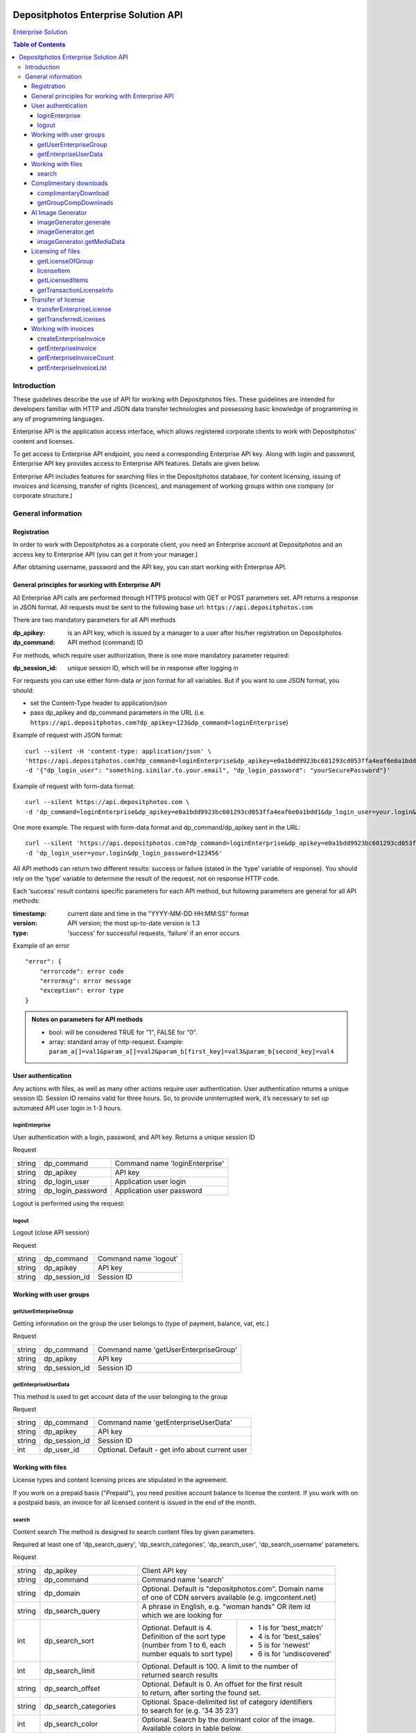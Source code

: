 .. figure:: _static/depositphotos_logo.png

*************************************
Depositphotos Enterprise Solution API
*************************************

`Enterprise Solution <https://depositphotos.com/enterprise.html>`_

.. contents:: Table of Contents

Introduction
============

These guidelines describe the use of API for working with Depositphotos files. These guidelines are intended for developers familiar with HTTP and JSON data transfer technologies and possessing basic knowledge of programming in any of programming languages.

Enterprise API is the application access interface, which allows registered corporate clients to work with Depositphotos’ content and licenses. 

To get access to Enterprise API endpoint, you need a corresponding Enterprise API key. Along with login and password, Enterprise API key provides access to Enterprise API features. Details are given below.

Enterprise API includes features for searching files in the Depositphotos database, for content licensing, issuing of invoices and licensing, transfer of rights (licences), and management of working groups within one company (or corporate structure.)


General information
===================

Registration
------------

In order to work with Depositphotos as a corporate client, you need an Enterprise account at Depositphotos and an access key to Enterprise API (you can get it from your manager.)

After obtaining username, password and the API key, you can start working with Enterprise API.


General principles for working with Enterprise API
--------------------------------------------------

All Enterprise API calls are performed through HTTPS protocol with GET or POST parameters set. API returns a response in JSON format.
All requests must be sent to the following base url: ``https://api.depositphotos.com``

There are two mandatory parameters for all API methods

:dp_apikey: is an API key, which is issued by a manager to a user after his/her registration on Depositphotos
:dp_command: API method (command) ID

For methods, which require user authorization, there is one more mandatory parameter required:

:dp_session_id: unique session ID, which will be in response after logging in

For requests you can use either form-data or json format for all variables. But if you want to use JSON format, you should:

* set the Content-Type header to application/json
* pass dp_apikey and dp_command parameters in the URL (i.e. ``https://api.depositphotos.com?dp_apikey=123&dp_command=loginEnterprise``)

Example of request with JSON format:
::

    curl --silent -H 'content-type: application/json' \
    'https://api.depositphotos.com?dp_command=loginEnterprise&dp_apikey=e0a1bdd9923bc601293cd053ffa4eaf6e0a1bdd1' \
    -d '{"dp_login_user": "something.similar.to.your.email", "dp_login_password": "yourSecurePassword"}'

Example of request with form-data format:
::

    curl --silent https://api.depositphotos.com \
    -d 'dp_command=loginEnterprise&dp_apikey=e0a1bdd9923bc601293cd053ffa4eaf6e0a1bdd1&dp_login_user=your.login&dp_login_password=123456'

One more example. The request with form-data format and dp_command/dp_apikey sent in the URL:
::

    curl --silent 'https://api.depositphotos.com?dp_command=loginEnterprise&dp_apikey=e0a1bdd9923bc601293cd053ffa4eaf6e0a1bdd1' \
    -d 'dp_login_user=your.login&dp_login_password=123456'

All API methods can return two different results: success or failure (stated in the ‘type’ variable of response).
You should rely on the ‘type’ variable to determine the result of the request, not on response HTTP code.

Each ‘success’ result contains specific parameters for each API method, but following parameters are general for all API methods:

:timestamp: current date and time in the "YYYY-MM-DD HH:MM:SS" format
:version: API version; the most up-to-date version is 1.3
:type: 'success' for successful requests, ‘failure’ if an error occurs

Example of an error
::

    "error": {
        "errorcode": error code
        "errormsg": error message
        "exception": error type
    }

.. admonition:: Notes on parameters for API methods

   - bool: will be considered TRUE for "1", FALSE for "0".
   - array: standard array of http-request. Example: ``param_a[]=val1&param_a[]=val2&param_b[first_key]=val3&param_b[second_key]=val4``

User authentication
-------------------

Any actions with files, as well as many other actions require user authentication.
User authentication returns a unique session ID.
Session ID remains valid for three hours. So, to provide uninterrupted work, it’s necessary to set up automated API user login in 1-3 hours.

loginEnterprise
^^^^^^^^^^^^^^^

User authentication with a login, password, and API key. Returns a unique session ID


Request

+---------+-------------------+---------------------------------------------------------------+
| string  | dp_command        | Command name 'loginEnterprise'                                |
+---------+-------------------+---------------------------------------------------------------+
| string  | dp_apikey         | API key                                                       |
+---------+-------------------+---------------------------------------------------------------+
| string  | dp_login_user     | Application user login                                        |
+---------+-------------------+---------------------------------------------------------------+
| string  | dp_login_password | Application user password                                     |
+---------+-------------------+---------------------------------------------------------------+
    
.. code-block:: json
    :caption: Response

    {
        "timestamp": "2013-03-13 06:49:19",     
        "version": "1.3",
        "type": "success",
        "apiKey": "0cbc785ec3776c276bf2f",
        "sessionid": "cfaa06635e3c81b08",
        "userid": "100151"
    }


Logout is performed using the request:

logout
^^^^^^

Logout (close API session)


Request

+---------+-------------------+---------------------------------------------------------------+
| string  | dp_command        | Command name 'logout'                                         |
+---------+-------------------+---------------------------------------------------------------+
| string  | dp_apikey         | API key                                                       |
+---------+-------------------+---------------------------------------------------------------+
| string  | dp_session_id     | Session ID                                                    |
+---------+-------------------+---------------------------------------------------------------+

.. code-block:: json
    :caption: Response

    {
        "timestamp": "2013-03-13 06:49:19",
        "version": "1.3",
        "type": "success",
        "apiKey": "0cbc785ec3776c276bf2f"
    }

Working with user groups
------------------------

getUserEnterpriseGroup
^^^^^^^^^^^^^^^^^^^^^^

Getting information on the group the user belongs to (type of payment, balance, vat, etc.)


Request

+---------+-------------------+---------------------------------------------------------------+
| string  | dp_command        | Command name 'getUserEnterpriseGroup'                         |
+---------+-------------------+---------------------------------------------------------------+
| string  | dp_apikey         | API key                                                       |
+---------+-------------------+---------------------------------------------------------------+
| string  | dp_session_id     | Session ID                                                    |
+---------+-------------------+---------------------------------------------------------------+

.. code-block:: json
    :caption: Response

    {
         "timestamp": "2013-03-13 06:49:19",
         "version": "1.3",
         "type": "success",
         "group": [
             "groupId": 12345,
             "money": 12345.12,
             "profileId": 12345,
             "isPostpayment": true,
             "balance": 12345.12,
             "vatNumber": "AX-1234",
             "vatRate": "5.5",
             "vatEnabled": true
         ]
    }



getEnterpriseUserData
^^^^^^^^^^^^^^^^^^^^^

This method is used to get account data of the user belonging to the group


Request

+---------+-------------------+---------------------------------------------------------------+
| string  | dp_command        | Command name 'getEnterpriseUserData'                          |
+---------+-------------------+---------------------------------------------------------------+
| string  | dp_apikey         | API key                                                       |
+---------+-------------------+---------------------------------------------------------------+
| string  | dp_session_id     | Session ID                                                    |
+---------+-------------------+---------------------------------------------------------------+
| int     | dp_user_id        | Optional. Default - get info about current user               |
+---------+-------------------+---------------------------------------------------------------+

.. code-block:: json
    :caption: Response

    {
        "timestamp": "2018-05-05 14:09:44",
        "version": "1.3",
        "type": "success",
        "data": {
            "username": "Stew"
            "firstName": "Steave"
            "lastName": "Rivera"
            "city": "Futufal"
            "avatarBig":"https://static.depо.../storage/avatars/1369/1307/p_13607.jpg?15139"
            "avatarSmall":"https://static.depos.../storage/avatars/1369/13607/m_1607.jpg?15246139"
            "occupation": "Futufal"
            "avatar": "https://static.depо.../storage/avatars/1369/1307/p_13607.jpg?15139"
            "userId": "13692607"
            "address": "537 Pezis Center"
            "email": "test3@depositphotos.com"
            "phone": "+38012469843094040"
            "state": "Ghg"
            "zip": "07190"
            "registered": "1502183924"
            "enterpriseLite": {
                "groupId": 1570484
           }
            "country": "RU",
            "businessName": "Qwerty"
            "timezone": "Europe/Kiev"
            "website": "wedsite"
            "industry": "Business Services"
            "biography": "B0499144"
            "vatNumber": null
        }
    } 


Working with files
------------------

License types and content licensing prices are stipulated in the agreement. 

If you work on a prepaid basis ("Prepaid"), you need positive account balance to license the content.
If you work with on a postpaid basis, an invoice for all licensed content is issued in the end of the month.


search
^^^^^^

Content search
The method is designed to search content files by given parameters.

Required at least one of 'dp_search_query', 'dp_search_categories', 'dp_search_user', 'dp_search_username' parameters.

Request

+---------+---------------------------+---------------------------------------------------------+
| string  | dp_apikey                 || Client API key                                         |
+---------+---------------------------+---------------------------------------------------------+
| string  | dp_command                || Command name 'search'                                  |
+---------+---------------------------+---------------------------------------------------------+
| string  | dp_domain                 || Optional. Default is "depositphotos.com". Domain name  |
|         |                           || of one of CDN servers available (e.g. imgcontent.net)  |
+---------+---------------------------+---------------------------------------------------------+
| string  | dp_search_query           || A phrase in English, e.g. "woman hands" OR item id     |
|         |                           || which we are looking for                               |
+---------+---------------------------+------------------------------+--------------------------+
| int     | dp_search_sort            || Optional. Default is 4.     | - 1 is for 'best_match'  |
|         |                           || Definition of the sort type | - 4 is for 'best_sales'  |
|         |                           || (number from 1 to 6, each   | - 5 is for 'newest'      |
|         |                           || number equals to sort type) | - 6 is for 'undiscovered'|
+---------+---------------------------+------------------------------+--------------------------+
| int     | dp_search_limit           || Optional. Default is 100. A limit to the number of     |
|         |                           || returned search results                                |
+---------+---------------------------+---------------------------------------------------------+
| string  | dp_search_offset          || Optional. Default is 0. An offset for the first result |
|         |                           || to return, after sorting the found set.                |
+---------+---------------------------+---------------------------------------------------------+
| string  | dp_search_categories      || Optional. Space-delimited list of category identifiers |
|         |                           || to search for (e.g. '34 35 23')                        |
+---------+---------------------------+---------------------------------------------------------+
| int     | dp_search_color           || Optional. Search by the dominant color of the image.   |
|         |                           || Available colors in table below.                       |
+---------+---------------------------+---------------------------------------------------------+
| bool    | dp_search_nudity          || Optional. Default is 0. If false, any search results   |
|         |                           || containing nudity will be hidden, otherwise all images.|
+---------+---------------------------+---------------------------------------------------------+
| int     | dp_search_user            || Optional. Search by the author, using an author        |
|         |                           || identifier (e.g. 1000942)                              |
+---------+---------------------------+---------------------------------------------------------+
| string  | dp_search_username        || Optional. Search by username of DepositPhotos user     |
+---------+---------------------------+---------------------------------------------------------+
| string  | dp_search_orientation     || Optional. Search by the image orientation.             |
|         |                           || 'horizontal' or 'vertical' or 'square'                 |
+---------+---------------------------+---------------------------------------------------------+
| string  | dp_search_imagesize       || Optional. Search by the image size. Sets minimum image |
|         |                           || size. 's' or 'm' or 'l' or 'xl'                        |
+---------+---------------------------+---------------------------------------------------------+
| string  | dp_exclude_keyword        || Optional. Comma-separated words to exclude.            |
+---------+---------------------------+---------------------------------------------------------+
| bool    | dp_search_photo           || Optional. Default is true. If true, the search results |
|         |                           || will include JPEG images. If false - exclude.          |
+---------+---------------------------+---------------------------------------------------------+
| bool    | dp_search_vector          || Optional. Default is true . If true, the search results|
|         |                           || will include vector images. If false - exclude.        |
+---------+---------------------------+---------------------------------------------------------+
| bool    | dp_search_video           || Optional. Default is false. If true, the search results|
|         |                           || will include videos. If false - exclude.               |
+---------+---------------------------+---------------------------------------------------------+
| bool    | dp_search_editorial       || Optional. If true, the search results will include only|
|         |                           || editorial items. If false - exclude. If not passed,    |
|         |                           || this filter won't be applied.                          |
+---------+---------------------------+---------------------------------------------------------+
| string  | dp_tracking_url           || Optional. Affiliate tracking link.                     |
+---------+---------------------------+---------------------------------------------------------+
| bool    | dp_full_info              || Optional. Default is false. Return full info about     |
|         |                           || items.                                                 |
+---------+---------------------------+---------------------------------------------------------+
| string  | dp_watermark              || Optional. Watermark to use: depositphotos or neutral.  |
|         |                           || Default is neutral.                                    |
+---------+---------------------------+---------------------------------------------------------+
| string  | dp_translate_items        || Optional. Default is false. If true: title, description|
|         |                           || and categories will be translated (if translation      |
|         |                           || exists) to language dp_lang                            |
+---------+---------------------------+---------------------------------------------------------+
| string  | dp_lang                   || Optional. Default is 'en'. Language for translation    |
|         |                           || (de, ru, fr, sp, zh (for chinese) etc.)                |
+---------+---------------------------+---------------------------------------------------------+
| bool    | dp_search_correction      || Optional. Default is '1'. Enable auto correction of    |
|         |                           || search phrase.                                         |
+---------+---------------------------+---------------------------------------------------------+
| int     | dp_search_height          || Optional. Minimum image height with units in           |
|         |                           || dp_search_dimension_units.                             |
+---------+---------------------------+---------------------------------------------------------+
| int     | dp_search_width           || Optional. Minimum image width with units in            |
|         |                           || dp_search_dimension_units.                             |
+---------+---------------------------+---------------------------------------------------------+
| int     | dp_search_max_height      || Optional. Maximum image height with units in           |
|         |                           || dp_search_dimension_units.                             |
+---------+---------------------------+---------------------------------------------------------+
| int     | dp_search_max_width       || Optional. Maximum image width with units in            |
|         |                           || dp_search_dimension_units.                             |
+---------+---------------------------+---------------------------------------------------------+
| string  | dp_search_dimension_units || Optional. Default = 'px'. Units for min and max image  |
|         |                           || search size. Px to inc treats as 300 DPI.              |
|         |                           || [ 'px' or 'inch' or 'cm' ]                             |
+---------+---------------------------+---------------------------------------------------------+
| string  | dp_image_url              || Optional. Search by image.                             |
+---------+---------------------------+---------------------------------------------------------+
| string  | dp_search_gender          || Optional. People gender 'male' or 'female' or 'both'   |
+---------+---------------------------+---------------------------------------------------------+
| bool    | dp_search_people_only     || Optional. Only people must be present                  |
+---------+---------------------------+---------------------------------------------------------+
| str|int | dp_search_age             || Optional. People age: 'infant' or 'child' or           |
|         |                           || 'teenager' or '20' or '30' or '40' or '50' or '60'     |
|         |                           || or '70'                                                |
+---------+---------------------------+---------------------------------------------------------+
| string  | dp_search_race            || Optional. People race [ 'asian' or 'brazilian' or      |
|         |                           || 'black' or 'caucasian' or 'hispanic' or 'middle' or    |
|         |                           || 'multi' or 'native' or 'other' ]                       |
+---------+---------------------------+---------------------------------------------------------+
| int     | dp_search_quantity        || Optional. People quantity in the image. Means 'any'    |
|         |                           || if greater than 3. [ 1 or 2 or 3 ]                     |
+---------+---------------------------+---------------------------------------------------------+
| string  | dp_item_permission        || Optional. Search some special type of files.           |
|         |                           || "regular" - All files (default) or                     |
|         |                           || "enterprise" - Curated Collection or                   |
|         |                           || "premium" - Focused Collection                         |
+---------+---------------------------+---------------------------------------------------------+

List of colors:

+----+---------+---------+
| 0  | any     |         |
+----+---------+---------+
| 1  | blue    | #00007c |
+----+---------+---------+
| 2  | blue    | #0005fd |
+----+---------+---------+
| 3  | blue    | #01ffff |
+----+---------+---------+
| 4  | green   | #027f00 |
+----+---------+---------+
| 5  | green   | #04fe00 |
+----+---------+---------+
| 6  | yellow  | #ffff00 |
+----+---------+---------+
| 7  | orange  | #f9be00 |
+----+---------+---------+
| 8  | orange  | #fecd9b |
+----+---------+---------+
| 9  | red     | #fe0000 |
+----+---------+---------+
| 10 | red     | #7e0004 |
+----+---------+---------+
| 11 | brown   | #653201 |
+----+---------+---------+
| 12 | violet  | #ff01ff |
+----+---------+---------+
| 13 | violet  | #810081 |
+----+---------+---------+
| 14 | grey    | #bfbfbf |
+----+---------+---------+
| 15 | grey    | #7a7a7a |
+----+---------+---------+
| 16 | black   | #000000 |
+----+---------+---------+
| 17 | white   | #ffffff |
+----+---------+---------+

List of languages:

 * ``en`` - English
 * ``de`` - Deutsch
 * ``fr`` - Français
 * ``sp`` - Español
 * ``ru`` - Русский
 * ``it`` - Italiano
 * ``pt`` - Português
 * ``es`` - Español
 * ``pl`` - Polski
 * ``nl`` - Nederlands
 * ``jp`` - 日本語
 * ``cz`` - Česky
 * ``se`` - Svenska
 * ``zh`` - 中文
 * ``tr`` - Türkçe
 * ``mx`` - Español (Mexico)
 * ``gr`` - Ελληνικά
 * ``ko`` - 한국어
 * ``br`` - Português (Brasil)
 * ``hu`` - Magyar
 * ``uk`` - Українська
 * ``ro`` - Română
 * ``id`` - Bahasa Indonesia
 * ``th`` - ไทย

.. code-block:: json
    :caption: Response

    {
        "timestamp": "2013-03-12 11:12:54",   
        "version": "1.3",                    
        "result" :[                            
        {
            "id": 3366293,                                                
            "thumbnail": "http://static4.depo...office-desk.jpg",         
            "medium_thumbnail": " http://static...positphotos_1786993-Cat.jpg
            "url": "http://s...office-desk.jpg",                         
            "url2": "http://s...api_thumb_450.jpg",                       
            "url_big": "http://s...ice-desk.jpg",                         
            "url_max_qa": "http://s...ice-desk.jpg",                      
            "itemurl": "http://depositphotos.com/...office-desk.html",    
            "mp4": "http://s...../depositphotos_1232343-item-title.mp4    
            "webm": "http://s...../depositphotos_1232343-item-title.webm  
            "published": "Jan.25, 2010 12:31:33",
            "updated": "Jan.24, 2010 02:12:29",
            "itype": "image",
            "iseditorial": false,                                         
            "title": "Pretty Caucasian business woman at office desk",   
            "description": "Pretty Caucasian ... in the back",            
            "userid": 1011061,                                            
            "username": "Alexxx"                                         
            "avatar": "",                                                
            "status": "active"                                           
            "itype": "image",                                             
            "width": 6048,                                               
            "height": 4032,                                              
            "mp": 24.385536,                                             
            "original_filesize": 2643198,                                
            "original_extension": "jpg",                                 
            "exclusive": "no",                                            
            "editorial": "no",                                            
            "deposit_item_id": 3366293
            "views": 91
            "downloads": 3
            "level": "beginner"
            "similar": [
                 1034007,
                 1235904,
                 ....
            ],
            "series" : [
                 1803161,
                 ....
            ]
            "same_model" : [
                 ....
            ]
        },
        ....
        ],
        "count":13009933,         
        "hash": 1z4ep6,           
        "type": "success"         
    }

Complimentary downloads
-----------------------

All corporate users of Enterprise API can download high-resolution test samples without watermarks (unless special downloading rights are set.)


complimentaryDownload
^^^^^^^^^^^^^^^^^^^^^

Returns a link to a file for free download  

Request

+---------+------------------+----------------------------------------------------------------+
| string  | dp_command       | Command name 'complimentaryDownload'                           |
+---------+------------------+----------------------------------------------------------------+
| string  | dp_apikey        | API key                                                        |
+---------+------------------+----------------------------------------------------------------+
| string  | dp_session_id    | Session ID                                                     |
+---------+------------------+----------------------------------------------------------------+
| int     | dp_item_id       | The identifier of the item                                     |
+---------+------------------+----------------------------------------------------------------+
| int     | dp_option        | The size of file. "s-2015", "m-2015", "l-2015", etc            |          
+---------+------------------+----------------------------------------------------------------+

``dp_option`` parameter varies based on collections and downloaded content:

* for main collection: "s-2015", "m-2015", "l-2015", "xl-2015", "vect"                                             
* for premium collection: "cs", "сl", "xl-2015"             
* for video files: "240", "480", "720", "1080", "4k" 

.. code-block:: json
    :caption: Response

    {
         "timestamp": "2013-03-13 06:49:19" 
         "version": "1.3",                 
         "type": "success"                 
         "apiKey": "0cbc785ec3776c276bf2f" 
         "downloadLink": "http://st.depositphotos.com/storage/item/download?id=1234" 
    }

To view information on free downloads over a selected period, the following method is used:

getGroupCompDownloads
^^^^^^^^^^^^^^^^^^^^^

Returns all free downloads for a current group. 

Request

+-------------+------------------+------------------------------------------------------------+
| string      | dp_command       | Command name 'getGroupCompDownloads'                       |
+-------------+------------------+------------------------------------------------------------+
| string      | dp_apikey        | API key                                                    |
+-------------+------------------+------------------------------------------------------------+
| string      | dp_session_id    | Session ID                                                 |
+-------------+------------------+------------------------------------------------------------+
| int         | dp_date_start    | Start date when items were downloaded                      |
+-------------+------------------+------------------------------------------------------------+
| string      | dp_date_end      | End date when items were downloaded                        |
+-------------+------------------+------------------------------------------------------------+
| string      | dp_user_id       | Id of user downloaded item                                 |
+-------------+------------------+------------------------------------------------------------+
| int         | dp_limit         | The number of downloads                                    |
+-------------+------------------+------------------------------------------------------------+
| int         | dp_offset        | The shift from the beginning                               |
+-------------+------------------+------------------------------------------------------------+
|string|array | dp_type          | image/vector/video                                         |
+-------------+------------------+------------------------------------------------------------+

.. code-block:: json
    :caption: Response

    {
         "timestamp": "2013-05-06 09:30:50"    
         "version": "1.3"                      
         "type": "success"                     
         "downloads": [
             {
                  "datetime": 1471871234      
                  "filename": "File name here"
                  "groupId": 12               
                  "itemId": 12345678          
                  "marker": 3                 
                  "itemType": "video"         
                  "itemLink": "/123/link.html"
                  "preview": "http://st.depositphotos.com/123/linktofile/filename.jpg"     
                  "width": 1920                
                  "height": 1080               
                  "userId": 12345678          
                  "actor": [
                      "id": 12345678          
                      "username": "Usertest"    
                  ]
                  "seler": [
                      "id": 12345678           
                      "username": "Usertest"    
                  ]
                  "download": "http://st.depositphotos.com/storage/item/download?id=1234"  
                  "visible": true             
             }
             {
                 ...
             }
         ]
         "count": 2                           
    }

AI Image Generator
------------------
The API provides endpoints that allow users to generate and retrieve images. All images created using the Depositphotos AI Image Generator can be licensed like any other file on Depositphotos through the `licenseItem`_ command.

To integrate the AI Image Generator into your product and start generating images, select an API plan that meets your image generation needs.

Key API Endpoints and Functionalities:


imageGenerator.generate
^^^^^^^^^^^^^^^^^^^^^^^
Initiates the image generation process based on the input request. If a callback address is provided in the request, the generated image will be sent there. Otherwise, users can retrieve the result using the `imageGenerator.get`_ command.



Request

+--------+-----------------+------------------------------------------------------------------+
| string | dp_command      || Command name 'imageGenerator.generate'                          |
+--------+-----------------+------------------------------------------------------------------+
| string | dp_apikey       || API key                                                         |
+--------+-----------------+------------------------------------------------------------------+
| string | dp_session_id   || Session ID                                                      |
+--------+-----------------+------------------------------------------------------------------+
| string | dp_prompt       || The prompt for image generation. Maximum length is 400          |
+--------+-----------------+------------------------------------------------------------------+
| string | dp_callback_url || Optional. Callback URL where the results will be sent           |
+--------+-----------------+------------------------------------------------------------------+
| string | dp_aspect_ratio || Optional. The aspect ratio of the image                         |
|        |                 || ["1:1"|"2:3"|"3:2"|"3:4"|"4:3"|"4:5"|"5:4"|"9:16"|"16:9"]       |
+--------+-----------------+------------------------------------------------------------------+
| string | dp_medium       || Optional. Medium of the generated images. ["art"|"photography"] |
+--------+-----------------+------------------------------------------------------------------+

.. code-block:: json
    :caption: Response

    {
        "timestamp": "2024-09-24 12:27:04",
        "version": "1.3",
        "type": "success",
        "data": {
            "uuid": "3524139b-20c7-4cda-8860-8ede3f79306d",
            "prompt": "Entered prompt",
            "status": "new",
            "purchaseStatus": "deferred",
            "items": [
                {
                    "uuid": "328f2aa8-6e7f-4c65-8761-91f9110e80c0",
                    "dpItemId": null,
                    "previewUrl": null
                },
                {
                    "uuid": "b9cd71f9-89c1-4311-929d-211d567a9352",
                    "dpItemId": null,
                    "previewUrl": null
                },
                {
                    "uuid": "610811f8-ab8c-4a08-a284-885d5675b449",
                    "dpItemId": null,
                    "previewUrl": null
                },
                {
                    "uuid": "e1410eb7-3279-4962-8a04-1bbda618919c",
                    "dpItemId": null,
                    "previewUrl": null
                }
            ]
        }
    }


imageGenerator.get
^^^^^^^^^^^^^^^^^^
Retrieves the status and details of a generated image using its unique prompt UUID.
If successful, the data will show
::
    data["status"]: "completed"
    data["purchaseStatus"]: "paid"
    data["items"][]["dpItemId"]: not null

The command response may change during processing. In the first step of processing, it will contain the value of the ``previewUrl`` field and will not contain the ``dpItemId``. Later, the ``dpItemId`` value will appear.

You can preview the generated image via the ``previewUrl`` field and license it using the ``dpItemId``

It is important to note that the content at the ``previewUrl`` link will only be temporarily available.

For licensing, simply use the `licenseItem`_ command.

Request

+--------+---------------+-----------------------------------------------------+
| string | dp_command    | Command name 'imageGenerator.get'                   |
+--------+---------------+-----------------------------------------------------+
| string | dp_apikey     | API key                                             |
+--------+---------------+-----------------------------------------------------+
| string | dp_session_id | Session ID                                          |
+--------+---------------+-----------------------------------------------------+
| string | dp_uuid       | Prompt uuid received from `imageGenerator.generate`_ |
+--------+---------------+-----------------------------------------------------+

.. code-block:: json
    :caption: Response

    {
        "timestamp": "2024-09-24 12:29:04",
        "version": "1.3",
        "type": "success",
        "data": {
            "uuid": "3524139b-20c7-4cda-8860-8ede3f79306d",
            "prompt": "Entered prompt",
            "status": "completed",
            "purchaseStatus": "paid",
            "items": [
                {
                    "uuid": "328f2aa8-6e7f-4c65-8761-91f9110e80c0",
                    "dpItemId": 123456781,
                    "previewUrl": "https://st5.depositphotos.com/secure/234567/123456781/staff_1024.jpg?md5=90dddd3a1e0fa045badd591af255b60c"
                },
                {
                    "uuid": "b9cd71f9-89c1-4311-929d-211d567a9352",
                    "dpItemId": 123456782,
                    "previewUrl": "https://st5.depositphotos.com/secure/234567/123456782/staff_1024.jpg?md5=0919446ec73f95992aa1417e591dc186"
                },
                {
                    "uuid": "610811f8-ab8c-4a08-a284-885d5675b449",
                    "dpItemId": 123456783,
                    "previewUrl": "https://st5.depositphotos.com/secure/234567/123456783/staff_1024.jpg?md5=6dbf4e6f0f8cc0292254fcbc0a1113af"
                },
                {
                    "uuid": "ce735bf2-9c19-492a-816c-19a63833ceaf",
                    "dpItemId": 123456784,
                    "previewUrl": "https://st5.depositphotos.com/secure/234567/123456784/staff_1024.jpg?md5=fef0e146e16663aa72023d36ec33bd64"
                }
            ]
        }
    }

imageGenerator.getMediaData
^^^^^^^^^^^^^^^^^^^^^^^^^^^
After the entire generation process is completed, the command allows you to get the data of each generated item separately using its uuid.

Request

+---------+---------------+-----------------------------------------------------+
| string  | dp_command    | Command name 'imageGenerator.getMediaData'          |
+---------+---------------+-----------------------------------------------------+
| string  | dp_apikey     | API key                                             |
+---------+---------------+-----------------------------------------------------+
| string  | dp_session_id | Session ID                                          |
+---------+---------------+-----------------------------------------------------+
|| string || dp_uuid      || Generated file uuid recived from                   |
||        ||              || `imageGenerator.generate`_ data["items"][]["uuid"] |
+---------+---------------+-----------------------------------------------------+

.. code-block:: json
    :caption: Response

    {
        "timestamp": "2024-09-24 12:29:34",
        "version": "1.3",
        "type": "success",
        "data": {
            "id": 123456781,
            "height": 2048,
            "width": 2048,
            "type": "i",
            "aiGenerated": true,
            ....
        }
}

Licensing of files
------------------

Licensing of files is the process when a client informs that the file suits him/her and then he/she pays for it.  Files purchase is performed using account balance or on credit in case of “Postpaid” payment. Licensing is performed under one of the licenses previously configured for the account. Each license has its own price.
To license the file, you have to know the list of available licenses for the group and to determine the license, which will be used for licensing of the file.

getLicenseOfGroup
^^^^^^^^^^^^^^^^^

Returns a list of licenses available to the group of users.

Request

+---------+------------------+----------------------------------------------------------------+
| string  | dp_command       | Command name 'getLicenseOfGroup'                               |
+---------+------------------+----------------------------------------------------------------+
| string  | dp_apikey        | API key                                                        |
+---------+------------------+----------------------------------------------------------------+
| string  | dp_session_id    | Session ID                                                     |
+---------+------------------+----------------------------------------------------------------+

.. code-block:: json
    :caption: Response

    {
         "timestamp": "2013-03-13 06:49:19",       
         "version": "1.3",                         
         "type": "success"                        
         "data": {                                
          [
             "licenseId": 12345                   
             "licenseName": "Digital License"     
             "templateId": 12                     
             "productType": "image"                
             "sizes": {                           
              [
                 "id": "s-2015"                   
                 "label": "Small"                 
                 "price": 12.34                   
              ],
              [
                 ...
              ]
             }
          ],
          [
             ...
          ],
         }
         "count": 2                               
    }


licenseItem
^^^^^^^^^^^

Obtaining a license to use a file

Request

+---------+-------------------+----------------------------------------------------------------+
| string  | dp_command        | Command name 'licenseItem'                                     |
+---------+-------------------+----------------------------------------------------------------+
| string  | dp_apikey         | API key                                                        |
+---------+-------------------+----------------------------------------------------------------+
| string  | dp_session_id     | Session ID                                                     |
+---------+-------------------+----------------------------------------------------------------+
| array   | dp_licensing      | Licensing data                                                 |
+---------+-------------------+----------------------------------------------------------------+
| string  | dp_project        | Optional. Default ''                                           |
+---------+-------------------+----------------------------------------------------------------+
| string  | dp_client         | Optional. Default ''                                           |
+---------+-------------------+----------------------------------------------------------------+
| string  | dp_purchase_order | Optional. Default ''                                           |
+---------+-------------------+----------------------------------------------------------------+
| string  | dp_isbn           | Optional. Default ''                                           |
+---------+-------------------+----------------------------------------------------------------+
| string  | dp_other          | Optional. Default ''                                           |
+---------+-------------------+----------------------------------------------------------------+

Parameters ``dp_project``,  ``dp_client``, ``dp_purchase_order``, ``dp_isbn``, ``dp_other``  are non-mandatory. These parameters are set up by the manager and are used for convenience.
``dp_licensing`` parameter must contain an object with the following data:
::
    {
        "dp_item_id": 12345678,
        "dp_license_id": 10123,
        "dp_option": "s-2015",
        "dp_ext_options": 27
    }

``dp_ext_options`` parameter contains integer with a bit mask for additional options:

+----+------------------------------------------+
| 1  | Unlimited print                          |
+----+------------------------------------------+
| 2  | Multi-seat                               |
+----+------------------------------------------+
| 4  | Extra legal warranty                     |
+----+------------------------------------------+
| 8  | Product for resale and free distribution |
+----+------------------------------------------+
| 16 | Transfer rights                          |
+----+------------------------------------------+

.. code-block:: json
    :caption: Response

    {
         "timestamp": "2013-03-13 06:49:19",          
         "version": "1.3",                            
         "type": "success"                            
         "status": "success"                          
         "result": [
             "12345678" : [                           
                 "result": "success"                  
                 "transactions": [                    
                     "12345678" : {
                         [                          
                             "sizes": 2               
                             "license": 10123         
                             "transactionId": 1234567 
                         ],
                         [
                             ...
                         ]
                     ]
                 }
                 "transaction": {                     
                     [
                         "sizes": 2                   
                         "license": 10123             
                         "transactionId": 12345678    
                     ],
                     [
                         ...
                     ]
                 }
                 "fileId": 12345678                    
                 "downloadLink": "http://st.depositphotos.com/storage/item/download?id=1234"
             ]
         ]
    }



getLicensedItems
^^^^^^^^^^^^^^^^

This method returns a list of user’s licensed files

Request

+---------+---------------+----------------------------------------------------------------+
| string  | dp_command    || Command name 'getLicensedItems'                               |
+---------+---------------+----------------------------------------------------------------+
| string  | dp_apikey     || API key                                                       |
+---------+---------------+----------------------------------------------------------------+
| string  | dp_session_id || Session key                                                   |
+---------+---------------+----------------------------------------------------------------+
| string  | dp_type       || Optional. Type of licenses. ["paid"|"uninvoiced"|"invoiced"]. |
|         |               || Default - all types                                           |
+---------+---------------+----------------------------------------------------------------+
| string  | dp_date_start || Optional. Start date when items were licensed                 |
+---------+---------------+----------------------------------------------------------------+
| string  | dp_date_end   || Optional. End date when items were licensed                   |
+---------+---------------+----------------------------------------------------------------+
| int     | dp_user_id    || Optional. User identity filter                                |
+---------+---------------+----------------------------------------------------------------+
| int     | dp_offset     || Optional. Shift for page                                      |
+---------+---------------+----------------------------------------------------------------+
| int     | dp_limit      || Optional. Limit for display invoices per page                 |
+---------+---------------+----------------------------------------------------------------+

.. code-block:: json
    :caption: Response

    {
         "timestamp": "2013-05-06 09:30:50"   
         "version": "1.3"                     
         "type": "success"                    
         "downloads": {
          [
             "itemTransactionId": 123456789   
             "licenseId": 10123               
             "datetime": 1471871234            
             "filename": "Some filename here" 
             "itemId": 1234567                
             "itemLink": "http://depositphotos.com/01234/item-name.html"  
             "preview": "http://static5.depositphotos.com/.../depositphotos_01234-item-name.jpg"
             "width": 110                     
             "height": 110                    
             "userId": 12345678               
             "actor": [
                 "id": 12345678               
                 "username": "Username"       
             ],
             "seller": [
                 "id": 12345678               
                 "username": "Username"       
             ]
             "licenseTransferId": 1234567     
             "status": "Invoiced"             
             "purchaseOrder": "Some order"    
             "invoice_id": 12345              
             "marker": 3                      
             "currencyId": 5                  
             "groupId": 1234                  
             "visible": true                   
          ],
          [
             ...
          ]
         }
         "count": 2
    }


getTransactionLicenseInfo
^^^^^^^^^^^^^^^^^^^^^^^^^

The method returns information on the license issued on a file 

Request

+--------+-------------------+----------------------------------------------------------------+
| string | dp_command        | Command name 'getTransactionLicenseInfo'                       |
+--------+-------------------+----------------------------------------------------------------+
| string | dp_apikey         | API key                                                        |
+--------+-------------------+----------------------------------------------------------------+
| string | dp_session_id     | Session key                                                    |
+--------+-------------------+----------------------------------------------------------------+
| int    | dp_transaction_id | Identity of licenses transaction                               |
+--------+-------------------+----------------------------------------------------------------+

.. code-block:: json
    :caption: Response

    {
      "timestamp": "2013-03-25 10:10:06",              
      "version": "1.3",                                
      "type":"success",                                
      "license" => [
          "id" => 12                                  
          "name" => "Test"                            
          "link" => "/license-desc.html"               
          "fields" => []                              
          "transferId" => 12|null                     
      ],
      "transaction" => [
          "id" => 12                                  
          "price" => 12.99                            
          "size" => "xs|s|m|l|xl|xxl|vect|.."         
          "timestamp" => 1234567890                   
          "currencyId" => 5                           
      ],
      "item" => [
          "id" => 12                                  
          "filename" => "test.jpg"                    
          "type" => "image|vector|video"              
          "isEditorial" => true|false                 
          "isNudity" => true|false                    
          "preview" => "http://static6.depositphotos.com/..." 
          "link" => "http://test"                     
          "width" => 1080                             
          "height" => 1920                            
      ],
      "from": [                                       
          "company": "Depositphotos Inc."             
          "address": "547 Broadway, ..."              
          "someAnotherKey": anotherValue              
          ... : ...
      ]
      "to": [                                         
          "company": "Some user company"              
          "address": "Company address here"           
          "someAnotherKey": anotherValue              
          ... : ...
      ]
      "transferredTo": [                              
          "company": "Some user company"              
          "address": "Company address here"           
          "someAnotherKey": anotherValue              
          ... : ...
      ]
    }


Transfer of license
-------------------

Transfer of license allows transferring rights to use the content to the third party

transferEnterpriseLicense
^^^^^^^^^^^^^^^^^^^^^^^^^

Transfers license from current user to another user

Request

+-------+-------------------------+----------------------------------------------------------+
| str   | dp_command              | Command name 'transferEnterpriseLicense'                 |
+-------+-------------------------+----------------------------------------------------------+
| str   | dp_apikey               | API key                                                  |
+-------+-------------------------+----------------------------------------------------------+
| str   | dp_session_id           | Session key                                              |
+-------+-------------------------+----------------------------------------------------------+
| int   | dp_item_transaction_id  | Transaction id. Optional                                 |
+-------+-------------------------+----------------------------------------------------------+
| array | dp_item_transaction_ids | Transaction ids. Optional.                               |
+-------+-------------------------+----------------------------------------------------------+
| array | dp_from                 | From data.                                               |
+-------+-------------------------+----------------------------------------------------------+
| array | dp_to                   | To data                                                  |
+-------+-------------------------+----------------------------------------------------------+

One of ``dp_item_transaction_id`` or ``dp_item_transaction_ids`` should be passed.
``dp_from`` and ``dp_to`` data should be object, that can contain following keys:
::
    {
        "company":..., 
        "fullName":...,
        "address":..., 
        "city":..., 
        "state":..., 
        "zip":..., 
        "email":...,
        "phone":..., 
        "country":..., 
        "website":...
    }

.. code-block:: json
    :caption: Response

    {
         "timestamp": "2013-05-06 09:30:50"           
         "version": "1.3"                             
         "type": "success"                            
         "result": true|false                         
    }



getTransferredLicenses
^^^^^^^^^^^^^^^^^^^^^^

Returns transferred licenses for the current user group

Request

+--------+---------------+------------------------------------------------------------------+
| string | dp_command    || Command name 'getTransferredLicenses'                           |
+--------+---------------+------------------------------------------------------------------+
| string | dp_apikey     || API key                                                         |
+--------+---------------+------------------------------------------------------------------+
| string | dp_session_id || Session key                                                     |
+--------+---------------+------------------------------------------------------------------+
| int    | dp_offset     || Shift for page                                                  |
+--------+---------------+------------------------------------------------------------------+
| int    | dp_limit      || Limit for display invoices per page                             |
+--------+---------------+------------------------------------------------------------------+
| string | dp_date_start || Optional. Start date when items were licensed                   |
+--------+---------------+------------------------------------------------------------------+
| string | dp_date_end   || Optional. End date when items were licensed                     |
+--------+---------------+------------------------------------------------------------------+
| int    | dp_user_id    || Optional. User identity filter                                  |
+--------+---------------+------------------------------------------------------------------+
| string | dp_type       || Optional. Type of licenses.                                     |
|        |               || Can be "paid" or "uninvoiced" or "invoiced".Default - all types |
+--------+---------------+------------------------------------------------------------------+


.. code-block:: json
    :caption: Response

    {
         "timestamp": "2013-05-06 09:30:50"   
         "version": "1.3"                     
         "type": "success"                    
         "downloads": {
          [
             itemTransactionId: 123456789   
             licenseId: 10123               
             datetime: 1471871234           
             filename: "Some filename here" 
             itemId: 1234567                
             itemLink: "http://depositphotos.com/01234/item-name.html"  
             preview: "http://static5.depositphotos.com/.../depositphotos_01234-item-name.jpg"
             width: 110                     
             height: 110                    
             userId: 12345678               
             actor: [
                 id: 12345678               
                 username: "Username"       
             ],
             seller: [
                 id: 12345678               
                 username: "Username"       
             ]
             licenseTransferId: 1234567     
             status: "Invoiced"             
             purchaseOrder: "Some order"    
             marker: 3                      
             currencyId: 5                  
             groupId: 1234                  
             visible: true                  
          ],
          [
             ...
          ]
         }
         count: 2
    }




Working with invoices
---------------------

createEnterpriseInvoice
^^^^^^^^^^^^^^^^^^^^^^^

Creates an invoice for licenses created by the group

Request

+--------+-------------------------+----------------------------------------------------------+
| string | dp_command              || Command name 'createEnterpriseInvoice'                  |
+--------+-------------------------+----------------------------------------------------------+ 
| string | dp_apikey               || API key                                                 |
+--------+-------------------------+----------------------------------------------------------+
| string | dp_session_id           || Session key                                             |
+--------+-------------------------+----------------------------------------------------------+       
| array  | dp_item_transaction_ids || Transaction Ids to include into the invoice as array.   |     
|        |                         || For example: {12345677, 12345678, 123456789}            |
+--------+-------------------------+----------------------------------------------------------+    
| string | dp_field_value          || Optional. Value of invoiced field to replace in the     |   
|        |                         || invoice                                                 |
+--------+-------------------------+----------------------------------------------------------+   

.. code-block:: json
    :caption: Response

    {
         "timestamp": "2013-03-13 06:49:19",  
         "version": "1.3",                    
         "type": "success"                    
         "result": true|false                 
    }




getEnterpriseInvoice
^^^^^^^^^^^^^^^^^^^^

Returns detailed information on the invoice

Request

+--------+---------------+-------------------------------------------------------------------+
| string | dp_command    | Command name 'getEnterpriseInvoice'                               |
+--------+---------------+-------------------------------------------------------------------+
| string | dp_apikey     | API key                                                           |
+--------+---------------+-------------------------------------------------------------------+
| string | dp_session_id | Session key                                                       |
+--------+---------------+-------------------------------------------------------------------+
| int    | dp_invoice_id | Invoice id for detail                                             |
+--------+---------------+-------------------------------------------------------------------+


.. code-block:: json
    :caption: Response

    {
         "timestamp": "2013-03-13 06:49:19",      
         "version": "1.3",                        
         "type": "success"                        
         "invoice": [                             
             "items" : {                          
              [                                 
                 "description": "Balance Refill"  
                 "qty": 123                       
                 "price": 123                     
              ]
              [                                 
                 "itemId": 12345678               
                 "thumbUrl": "http://static5.depositphotos.com/../depositphotos_itemname.jpg"
                 "licenseInfo": {                 
                  [
                     "key": "Project",            
                     "value": "Some project here" 
                  ],
                  [
                     "key": "Purchase Order",     
                     "value": "Some order here"    
                  ],
                  [
                     ...
                  ]
                 }
                 "licenseId": 10123               
                 "size": "s-2015"                 
                 "itemOriginalSize": [
                     "height": 1050               
                     "width": 1980                
                 ]
                 "type": "image"                  
                 "price": 123.45                  
                 "vatPrice": 134                  
                 "vatRate": 10.00                 
                 "isEditorial": false             
                 "isNudity": false                
              ],
              [
                 ...
              ]
             }
             "state": "paid"                      
             "total": 456.78                      
             "vat": 11.11                         
             "subTotal": 445.67                   
             "id": 987654                         
             "number": "ESI-10987654"             
             "type": "file_invoice"               
             "date": 1471871234                   
             "currencyId": 0                      
             "from": [                            
                 "company": "Depositphotos Inc."   
                 "address": "547 Broadway, ..."   
                 "someAnotherKey": anotherValue   
                 ... : ...
             ]
             "to": [                              
                 "company": "Some user company"   
                 "address": "Company address here"
                 "someAnotherKey": anotherValue   
                 ... : ...
             ]
             "paid": 1471871234                    
         ]
    }



getEnterpriseInvoiceCount 
^^^^^^^^^^^^^^^^^^^^^^^^^

Returns number of invoices issued to the group

Request

+--------+---------------+-------------------------------------------------------------------+
| string | dp_command    || Command name 'getEnterpriseInvoiceCount'                         |
+--------+---------------+-------------------------------------------------------------------+
| string | dp_apikey     || API key                                                          |
+--------+---------------+-------------------------------------------------------------------+
| string | dp_session_id || Session key                                                      |
+--------+---------------+-------------------------------------------------------------------+
| string | dp_state      || Optional. Invoice state. "unpaid" or "paid" or"cancelled"        |
|        |               || Default - all                                                    |
+--------+---------------+-------------------------------------------------------------------+
| int    | dp_group_id   || Optional. Group id to filter                                     |
+--------+---------------+-------------------------------------------------------------------+


.. code-block:: json
    :caption: Response

    {
         "timestamp": "2013-03-13 06:49:19",
         "version": "1.3",
         "type": "success",
         "count": 2          
    }


getEnterpriseInvoiceList 
^^^^^^^^^^^^^^^^^^^^^^^^

Lists invoices of the group

Request

+--------+---------------+-------------------------------------------------------------------+
| string | dp_command    || Command name 'getEnterpriseInvoiceList'                          |
+--------+---------------+-------------------------------------------------------------------+
| string | dp_apikey     || API key                                                          |
+--------+---------------+-------------------------------------------------------------------+
| string | dp_session_id || Session key                                                      |
+--------+---------------+-------------------------------------------------------------------+
| int    | dp_offset     || Shift for page                                                   |
+--------+---------------+-------------------------------------------------------------------+
| int    | dp_limit      || Limit for display invoices per page                              |
+--------+---------------+-------------------------------------------------------------------+
| string | dp_state      || Optional. Invoice state. "unpaid" or "paid" or"cancelled"        |
|        |               || Default - all                                                    |
+--------+---------------+-------------------------------------------------------------------+

.. code-block:: json
    :caption: Response

    {
         "timestamp": "2013-03-13 06:49:19",          
         "version": "1.3",                             
         "type": "success"                            
         "count": 2                                   
         "data": {
          [
             "id": 987654                             
             "date": 1471871234                       
             "description": "Invoice description here"
             "number": "ESI-10987654"                 
             "type": "file_invoice"                   
             "price": 123.45                          
             "amount": 123.45                         
             "paymentDate": 1471871234                
             "currencyId": 5                        
          ],
          [
             ...
          ]
         }
    }

